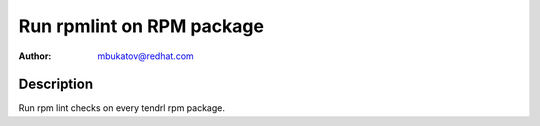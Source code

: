 Run rpmlint on RPM package
**************************

:author: mbukatov@redhat.com

Description
===========

Run rpm lint checks on every tendrl rpm package.
